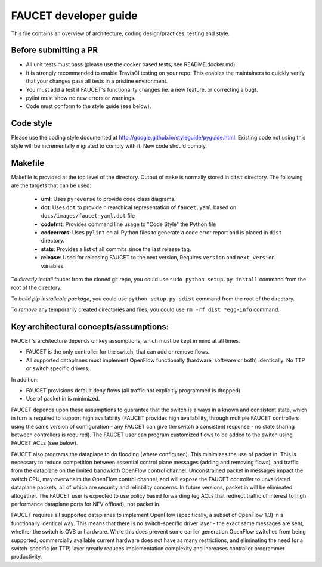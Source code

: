 FAUCET developer guide
----------------------

This file contains an overview of architecture, coding design/practices,
testing and style.

Before submitting a PR
~~~~~~~~~~~~~~~~~~~~~~

-  All unit tests must pass (please use the docker based tests; see
   README.docker.md).
-  It is strongly recommended to enable TravisCI testing on your
   repo. This enables the maintainers to quickly verify that your
   changes pass all tests in a pristine environment.
-  You must add a test if FAUCET's functionality changes (ie. a new
   feature, or correcting a bug).
-  pylint must show no new errors or warnings.
-  Code must conform to the style guide (see below).

Code style
~~~~~~~~~~

Please use the coding style documented at
http://google.github.io/styleguide/pyguide.html. Existing code not using
this style will be incrementally migrated to comply with it. New code
should comply.

Makefile
~~~~~~~~

Makefile is provided at the top level of the directory.  Output of ``make``
is normally stored in ``dist`` directory. The following are the targets that
can be used:

 - **uml**: Uses ``pyreverse`` to provide code class diagrams.
 - **dot**: Uses ``dot`` to provide hirearchical representation of ``faucet.yaml`` based on ``docs/images/faucet-yaml.dot`` file
 - **codefmt**: Provides command line usage to "Code Style" the Python file
 - **codeerrors**: Uses ``pylint`` on all Python files to generate a code error report and is placed in ``dist`` directory.
 - **stats**: Provides a list of all commits since the last release tag.
 - **release**: Used for releasing FAUCET to the next version, Requires ``version`` and ``next_version`` variables.

To *directly install* faucet from the cloned git repo, you could use ``sudo python setup.py install`` command from the root of the directory.

To *build pip installable package*, you could use ``python setup.py sdist`` command from the root of the directory.

To *remove* any temporarily created directories and files, you could use ``rm -rf dist *egg-info`` command.


Key architectural concepts/assumptions:
~~~~~~~~~~~~~~~~~~~~~~~~~~~~~~~~~~~~~~~

FAUCET's architecture depends on key assumptions, which must be kept in
mind at all times.

-  FAUCET is the only controller for the switch, that can add or remove
   flows.
-  All supported dataplanes must implement OpenFlow functionally
   (hardware, software or both) identically. No TTP or switch specific
   drivers.

In addition:

-  FAUCET provisions default deny flows (all traffic not explicitly
   programmed is dropped).
-  Use of packet in is minimized.

FAUCET depends upon these assumptions to guarantee that the switch is
always in a known and consistent state, which in turn is required to
support high availability (FAUCET provides high availability, through
multiple FAUCET controllers using the same version of configuration -
any FAUCET can give the switch a consistent response - no state sharing
between controllers is required). The FAUCET user can program customized
flows to be added to the switch using FAUCET ACLs (see below).

FAUCET also programs the dataplane to do flooding (where configured).
This minimizes the use of packet in. This is necessary to reduce
competition between essential control plane messages (adding and
removing flows), and traffic from the dataplane on the limited bandwidth
OpenFlow control channel. Unconstrained packet in messages impact the
switch CPU, may overwhelm the OpenFlow control channel, and will expose
the FAUCET controller to unvalidated dataplane packets, all of which are
security and reliability concerns. In future versions, packet in will be
eliminated altogether. The FAUCET user is expected to use policy based
forwarding (eg ACLs that redirect traffic of interest to high
performance dataplane ports for NFV offload), not packet in.

FAUCET requires all supported dataplanes to implement OpenFlow
(specifically, a subset of OpenFlow 1.3) in a functionally identical
way. This means that there is no switch-specific driver layer - the
exact same messages are sent, whether the switch is OVS or hardware.
While this does prevent some earlier generation OpenFlow switches from
being supported, commercially available current hardware does not have
as many restrictions, and eliminating the need for a switch-specific (or
TTP) layer greatly reduces implementation complexity and increases
controller programmer productivity.
